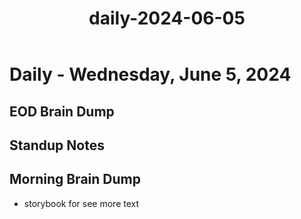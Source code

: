 :PROPERTIES:
:ID:       33bde1e0-2762-4ac0-82f6-0b502ac46e21
:END:
#+title: daily-2024-06-05
#+filetags: :daily:
* Daily - Wednesday, June 5, 2024

** EOD Brain Dump

** Standup Notes

** Morning Brain Dump
 - storybook for see more text
